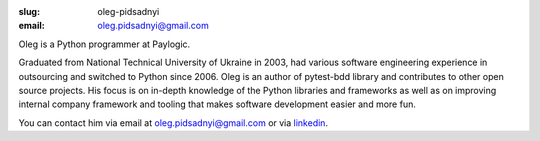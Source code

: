 :slug: oleg-pidsadnyi
:email: oleg.pidsadnyi@gmail.com

Oleg is a Python programmer at Paylogic.

Graduated from National Technical University of Ukraine in 2003, had
various software engineering experience in outsourcing and switched
to Python since 2006.
Oleg is an author of pytest-bdd library and contributes to other open
source projects.
His focus is on in-depth knowledge of the Python libraries and frameworks
as well as on improving internal company framework and tooling that makes
software development easier and more fun.

You can contact him via email at `oleg.pidsadnyi@gmail.com <oleg.pidsadnyi@gmail.com>`_
or via `linkedin <http://www.linkedin.com/in/olegpidsadnyi>`_.